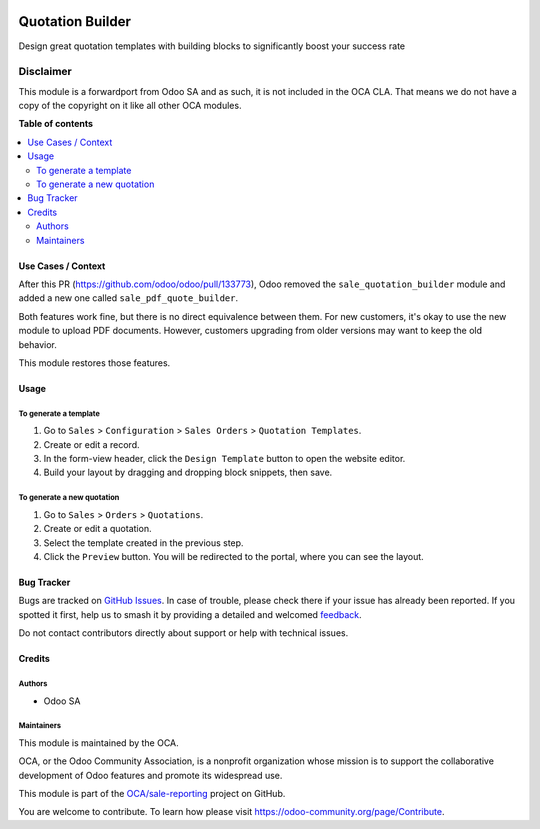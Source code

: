 .. image:: https://odoo-community.org/readme-banner-image
   :target: https://odoo-community.org/get-involved?utm_source=readme
   :alt: Odoo Community Association

=================
Quotation Builder
=================

.. 
   !!!!!!!!!!!!!!!!!!!!!!!!!!!!!!!!!!!!!!!!!!!!!!!!!!!!
   !! This file is generated by oca-gen-addon-readme !!
   !! changes will be overwritten.                   !!
   !!!!!!!!!!!!!!!!!!!!!!!!!!!!!!!!!!!!!!!!!!!!!!!!!!!!
   !! source digest: sha256:1225dc217a04f41e8b05d761e3467119be1228a171637fcf65a859972852fa0d
   !!!!!!!!!!!!!!!!!!!!!!!!!!!!!!!!!!!!!!!!!!!!!!!!!!!!

.. |badge1| image:: https://img.shields.io/badge/maturity-Beta-yellow.png
    :target: https://odoo-community.org/page/development-status
    :alt: Beta
.. |badge2| image:: https://img.shields.io/badge/license-LGPL--3-blue.png
    :target: http://www.gnu.org/licenses/lgpl-3.0-standalone.html
    :alt: License: LGPL-3
.. |badge3| image:: https://img.shields.io/badge/github-OCA%2Fsale--reporting-lightgray.png?logo=github
    :target: https://github.com/OCA/sale-reporting/tree/17.0/sale_quotation_builder
    :alt: OCA/sale-reporting
.. |badge4| image:: https://img.shields.io/badge/weblate-Translate%20me-F47D42.png
    :target: https://translation.odoo-community.org/projects/sale-reporting-17-0/sale-reporting-17-0-sale_quotation_builder
    :alt: Translate me on Weblate
.. |badge5| image:: https://img.shields.io/badge/runboat-Try%20me-875A7B.png
    :target: https://runboat.odoo-community.org/builds?repo=OCA/sale-reporting&target_branch=17.0
    :alt: Try me on Runboat

|badge1| |badge2| |badge3| |badge4| |badge5|

Design great quotation templates with building blocks to significantly
boost your success rate

Disclaimer
~~~~~~~~~~

This module is a forwardport from Odoo SA and as such, it is not
included in the OCA CLA. That means we do not have a copy of the
copyright on it like all other OCA modules.

**Table of contents**

.. contents::
   :local:

Use Cases / Context
===================

After this PR (https://github.com/odoo/odoo/pull/133773), Odoo removed
the ``sale_quotation_builder`` module and added a new one called
``sale_pdf_quote_builder``.

Both features work fine, but there is no direct equivalence between
them. For new customers, it's okay to use the new module to upload PDF
documents. However, customers upgrading from older versions may want to
keep the old behavior.

This module restores those features.

Usage
=====

To generate a template
----------------------

1. Go to ``Sales`` > ``Configuration`` > ``Sales Orders`` >
   ``Quotation Templates``.
2. Create or edit a record.
3. In the form-view header, click the ``Design Template`` button to open
   the website editor.
4. Build your layout by dragging and dropping block snippets, then save.

To generate a new quotation
---------------------------

1. Go to ``Sales`` > ``Orders`` > ``Quotations``.
2. Create or edit a quotation.
3. Select the template created in the previous step.
4. Click the ``Preview`` button. You will be redirected to the portal,
   where you can see the layout.

Bug Tracker
===========

Bugs are tracked on `GitHub Issues <https://github.com/OCA/sale-reporting/issues>`_.
In case of trouble, please check there if your issue has already been reported.
If you spotted it first, help us to smash it by providing a detailed and welcomed
`feedback <https://github.com/OCA/sale-reporting/issues/new?body=module:%20sale_quotation_builder%0Aversion:%2017.0%0A%0A**Steps%20to%20reproduce**%0A-%20...%0A%0A**Current%20behavior**%0A%0A**Expected%20behavior**>`_.

Do not contact contributors directly about support or help with technical issues.

Credits
=======

Authors
-------

* Odoo SA

Maintainers
-----------

This module is maintained by the OCA.

.. image:: https://odoo-community.org/logo.png
   :alt: Odoo Community Association
   :target: https://odoo-community.org

OCA, or the Odoo Community Association, is a nonprofit organization whose
mission is to support the collaborative development of Odoo features and
promote its widespread use.

This module is part of the `OCA/sale-reporting <https://github.com/OCA/sale-reporting/tree/17.0/sale_quotation_builder>`_ project on GitHub.

You are welcome to contribute. To learn how please visit https://odoo-community.org/page/Contribute.
